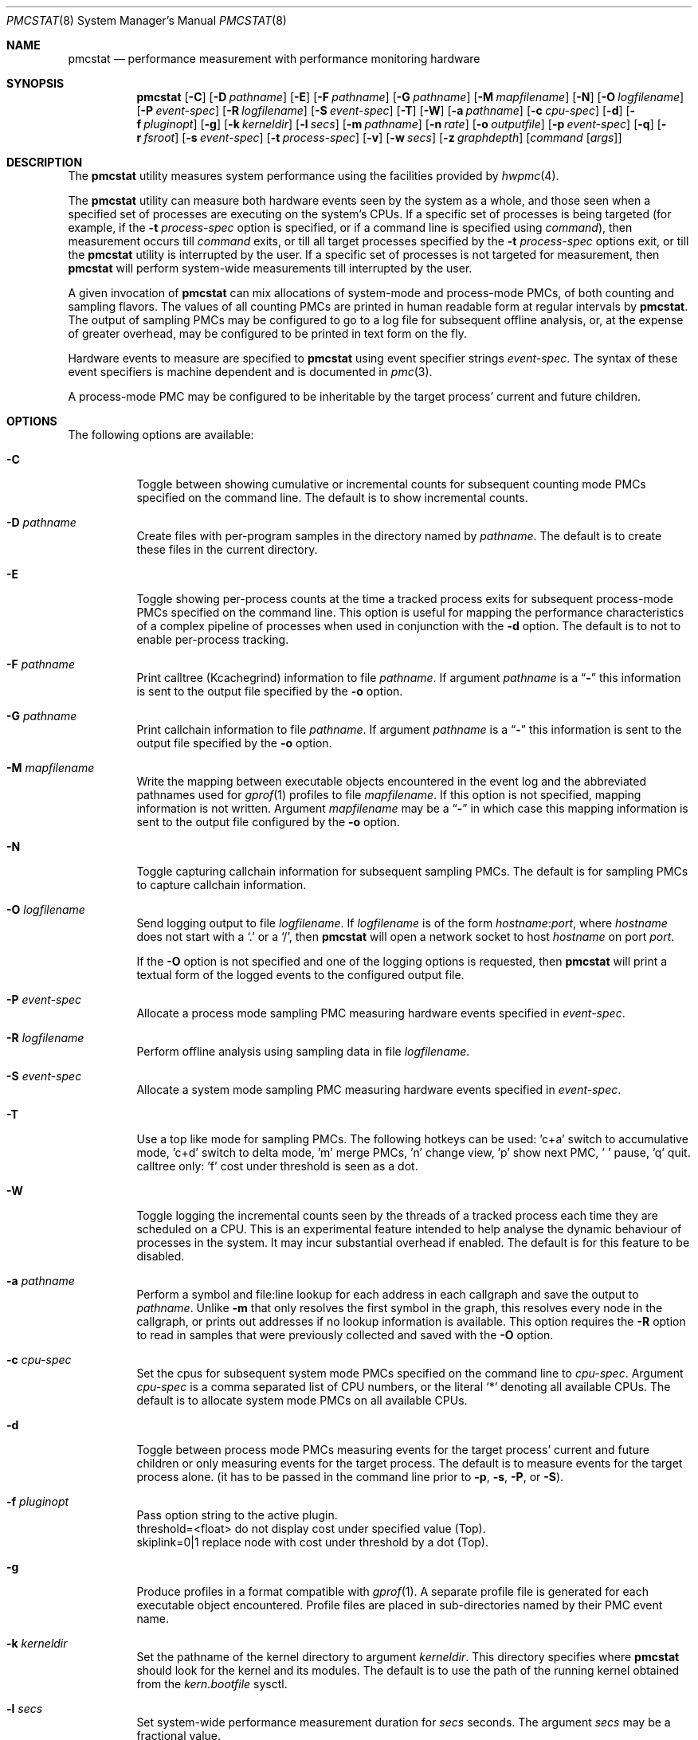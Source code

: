.\" Copyright (c) 2003-2008 Joseph Koshy
.\" Copyright (c) 2007 The FreeBSD Foundation
.\" All rights reserved.
.\"
.\" Redistribution and use in source and binary forms, with or without
.\" modification, are permitted provided that the following conditions
.\" are met:
.\" 1. Redistributions of source code must retain the above copyright
.\"    notice, this list of conditions and the following disclaimer.
.\" 2. Redistributions in binary form must reproduce the above copyright
.\"    notice, this list of conditions and the following disclaimer in the
.\"    documentation and/or other materials provided with the distribution.
.\"
.\" This software is provided by Joseph Koshy ``as is'' and
.\" any express or implied warranties, including, but not limited to, the
.\" implied warranties of merchantability and fitness for a particular purpose
.\" are disclaimed.  in no event shall Joseph Koshy be liable
.\" for any direct, indirect, incidental, special, exemplary, or consequential
.\" damages (including, but not limited to, procurement of substitute goods
.\" or services; loss of use, data, or profits; or business interruption)
.\" however caused and on any theory of liability, whether in contract, strict
.\" liability, or tort (including negligence or otherwise) arising in any way
.\" out of the use of this software, even if advised of the possibility of
.\" such damage.
.\"
.\" $FreeBSD$
.\"
.Dd March 27, 2015
.Dt PMCSTAT 8
.Os
.Sh NAME
.Nm pmcstat
.Nd "performance measurement with performance monitoring hardware"
.Sh SYNOPSIS
.Nm
.Op Fl C
.Op Fl D Ar pathname
.Op Fl E
.Op Fl F Ar pathname
.Op Fl G Ar pathname
.Op Fl M Ar mapfilename
.Op Fl N
.Op Fl O Ar logfilename
.Op Fl P Ar event-spec
.Op Fl R Ar logfilename
.Op Fl S Ar event-spec
.Op Fl T
.Op Fl W
.Op Fl a Ar pathname
.Op Fl c Ar cpu-spec
.Op Fl d
.Op Fl f Ar pluginopt
.Op Fl g
.Op Fl k Ar kerneldir
.Op Fl l Ar secs
.Op Fl m Ar pathname
.Op Fl n Ar rate
.Op Fl o Ar outputfile
.Op Fl p Ar event-spec
.Op Fl q
.Op Fl r Ar fsroot
.Op Fl s Ar event-spec
.Op Fl t Ar process-spec
.Op Fl v
.Op Fl w Ar secs
.Op Fl z Ar graphdepth
.Op Ar command Op Ar args
.Sh DESCRIPTION
The
.Nm
utility measures system performance using the facilities provided by
.Xr hwpmc 4 .
.Pp
The
.Nm
utility can measure both hardware events seen by the system as a
whole, and those seen when a specified set of processes are executing
on the system's CPUs.
If a specific set of processes is being targeted (for example,
if the
.Fl t Ar process-spec
option is specified, or if a command line is specified using
.Ar command ) ,
then measurement occurs till
.Ar command
exits, or till all target processes specified by the
.Fl t Ar process-spec
options exit, or till the
.Nm
utility is interrupted by the user.
If a specific set of processes is not targeted for measurement, then
.Nm
will perform system-wide measurements till interrupted by the
user.
.Pp
A given invocation of
.Nm
can mix allocations of system-mode and process-mode PMCs, of both
counting and sampling flavors.
The values of all counting PMCs are printed in human readable form
at regular intervals by
.Nm .
The output of sampling PMCs may be configured to go to a log file for
subsequent offline analysis, or, at the expense of greater
overhead, may be configured to be printed in text form on the fly.
.Pp
Hardware events to measure are specified to
.Nm
using event specifier strings
.Ar event-spec .
The syntax of these event specifiers is machine dependent and is
documented in
.Xr pmc 3 .
.Pp
A process-mode PMC may be configured to be inheritable by the target
process' current and future children.
.Sh OPTIONS
The following options are available:
.Bl -tag -width indent
.It Fl C
Toggle between showing cumulative or incremental counts for
subsequent counting mode PMCs specified on the command line.
The default is to show incremental counts.
.It Fl D Ar pathname
Create files with per-program samples in the directory named
by
.Ar pathname .
The default is to create these files in the current directory.
.It Fl E
Toggle showing per-process counts at the time a tracked process
exits for subsequent process-mode PMCs specified on the command line.
This option is useful for mapping the performance characteristics of a
complex pipeline of processes when used in conjunction with the
.Fl d
option.
The default is to not to enable per-process tracking.
.It Fl F Ar pathname
Print calltree (Kcachegrind) information to file
.Ar pathname .
If argument
.Ar pathname
is a
.Dq Li -
this information is sent to the output file specified by the
.Fl o
option.
.It Fl G Ar pathname
Print callchain information to file
.Ar pathname .
If argument
.Ar pathname
is a
.Dq Li -
this information is sent to the output file specified by the
.Fl o
option.
.It Fl M Ar mapfilename
Write the mapping between executable objects encountered in the event
log and the abbreviated pathnames used for
.Xr gprof 1
profiles to file
.Ar mapfilename .
If this option is not specified, mapping information is not written.
Argument
.Ar mapfilename
may be a
.Dq Li -
in which case this mapping information is sent to the output
file configured by the
.Fl o
option.
.It Fl N
Toggle capturing callchain information for subsequent sampling PMCs.
The default is for sampling PMCs to capture callchain information.
.It Fl O Ar logfilename
Send logging output to file
.Ar logfilename .
If
.Ar logfilename
is of the form
.Ar hostname Ns : Ns Ar port ,
where
.Ar hostname
does not start with a
.Ql \&.
or a
.Ql / ,
then
.Nm
will open a network socket to host
.Ar hostname
on port
.Ar port .
.Pp
If the
.Fl O
option is not specified and one of the logging options is requested,
then
.Nm
will print a textual form of the logged events to the configured
output file.
.It Fl P Ar event-spec
Allocate a process mode sampling PMC measuring hardware events
specified in
.Ar event-spec .
.It Fl R Ar logfilename
Perform offline analysis using sampling data in file
.Ar logfilename .
.It Fl S Ar event-spec
Allocate a system mode sampling PMC measuring hardware events
specified in
.Ar event-spec .
.It Fl T
Use a top like mode for sampling PMCs. The following hotkeys
can be used: 'c+a' switch to accumulative mode, 'c+d' switch
to delta mode, 'm' merge PMCs, 'n' change view, 'p' show next
PMC, ' ' pause, 'q' quit. calltree only: 'f' cost under threshold
is seen as a dot.
.It Fl W
Toggle logging the incremental counts seen by the threads of a
tracked process each time they are scheduled on a CPU.
This is an experimental feature intended to help analyse the
dynamic behaviour of processes in the system.
It may incur substantial overhead if enabled.
The default is for this feature to be disabled.
.It Fl a Ar pathname
Perform a symbol and file:line lookup for each address in each
callgraph and save the output to
.Ar pathname .
Unlike
.Fl m
that only resolves the first symbol in the graph, this resolves
every node in the callgraph, or prints out addresses if no
lookup information is available.
This option requires the
.Fl R
option to read in samples that were previously collected and
saved with the
.Fl O
option.
.It Fl c Ar cpu-spec
Set the cpus for subsequent system mode PMCs specified on the
command line to
.Ar cpu-spec .
Argument
.Ar cpu-spec
is a comma separated list of CPU numbers, or the literal
.Sq *
denoting all available CPUs.
The default is to allocate system mode PMCs on all available
CPUs.
.It Fl d
Toggle between process mode PMCs measuring events for the target
process' current and future children or only measuring events for
the target process.
The default is to measure events for the target process alone.
(it has to be passed in the command line prior to
.Fl p ,
.Fl s ,
.Fl P ,
or
.Fl S ) .
.It Fl f Ar pluginopt
Pass option string to the active plugin.
.br
threshold=<float> do not display cost under specified value (Top).
.br
skiplink=0|1 replace node with cost under threshold by a dot (Top).
.It Fl g
Produce profiles in a format compatible with
.Xr gprof 1 .
A separate profile file is generated for each executable object
encountered.
Profile files are placed in sub-directories named by their PMC
event name.
.It Fl k Ar kerneldir
Set the pathname of the kernel directory to argument
.Ar kerneldir .
This directory specifies where
.Nm
should look for the kernel and its modules.
The default is to use the path of the running kernel obtained from the
.Va kern.bootfile
sysctl.
.It Fl l Ar secs
Set system-wide performance measurement duration for
.Ar secs
seconds.
The argument
.Ar secs
may be a fractional value.
.It Fl m Ar pathname
Print the sampled PCs with the name, the start and ending addresses
of the function within they live.
The
.Ar pathname
argument is mandatory and indicates where the information will be stored.
If argument
.Ar pathname
is a
.Dq Li -
this information is sent to the output file specified by the
.Fl o
option.
This option requires the
.Fl R
option to read in samples that were previously collected and
saved with the
.Fl O
option.
.It Fl n Ar rate
Set the default sampling rate for subsequent sampling mode
PMCs specified on the command line.
The default is to configure PMCs to sample the CPU's instruction
pointer every 65536 events.
.It Fl o Ar outputfile
Send counter readings and textual representations of logged data
to file
.Ar outputfile .
The default is to send output to
.Pa stderr
when collecting live data and to
.Pa stdout
when processing a pre-existing logfile.
.It Fl p Ar event-spec
Allocate a process mode counting PMC measuring hardware events
specified in
.Ar event-spec .
.It Fl q
Decrease verbosity.
.It Fl r Ar fsroot
Set the top of the filesystem hierarchy under which executables
are located to argument
.Ar fsroot .
The default is
.Pa / .
.It Fl s Ar event-spec
Allocate a system mode counting PMC measuring hardware events
specified in
.Ar event-spec .
.It Fl t Ar process-spec
Attach process mode PMCs to the processes named by argument
.Ar process-spec .
Argument
.Ar process-spec
may be a non-negative integer denoting a specific process id, or a
regular expression for selecting processes based on their command names.
.It Fl v
Increase verbosity.
.It Fl w Ar secs
Print the values of all counting mode PMCs or sampling mode PMCs
for top mode every
.Ar secs
seconds.
The argument
.Ar secs
may be a fractional value.
The default interval is 5 seconds.
.It Fl z Ar graphdepth
When printing system-wide callgraphs, limit callgraphs to the depth
specified by argument
.Ar graphdepth .
.El
.Pp
If
.Ar command
is specified, it is executed using
.Xr execvp 3 .
.Sh EXAMPLES
To perform system-wide statistical sampling on an AMD Athlon CPU with
samples taken every 32768 instruction retirals and data being sampled
to file
.Pa sample.stat ,
use:
.Dl "pmcstat -O sample.stat -n 32768 -S k7-retired-instructions"
.Pp
To execute
.Nm firefox
and measure the number of data cache misses suffered
by it and its children every 12 seconds on an AMD Athlon, use:
.Dl "pmcstat -d -w 12 -p k7-dc-misses firefox"
.Pp
To measure instructions retired for all processes named
.Dq emacs
use:
.Dl "pmcstat -t '^emacs$' -p instructions"
.Pp
To measure instructions retired for processes named
.Dq emacs
for a period of 10 seconds use:
.Dl "pmcstat -t '^emacs$' -p instructions sleep 10"
.Pp
To count instruction tlb-misses on CPUs 0 and 2 on a Intel
Pentium Pro/Pentium III SMP system use:
.Dl "pmcstat -c 0,2 -s p6-itlb-miss"
.Pp
To collect profiling information for a specific process with pid 1234
based on instruction cache misses seen by it use:
.Dl "pmcstat -P ic-misses -t 1234 -O /tmp/sample.out"
.Pp
To perform system-wide sampling on all configured processors
based on processor instructions retired use:
.Dl "pmcstat -S instructions -O /tmp/sample.out"
If callgraph capture is not desired use:
.Dl "pmcstat -N -S instructions -O /tmp/sample.out"
.Pp
To send the generated event log to a remote machine use:
.Dl "pmcstat -S instructions -O remotehost:port"
On the remote machine, the sample log can be collected using
.Xr nc 1 :
.Dl "nc -l remotehost port > /tmp/sample.out"
.Pp
To generate
.Xr gprof 1
compatible profiles from a sample file use:
.Dl "pmcstat -R /tmp/sample.out -g"
.Pp
To print a system-wide profile with callgraphs to file
.Pa "foo.graph"
use:
.Dl "pmcstat -R /tmp/sample.out -G foo.graph"
.Sh DIAGNOSTICS
If option
.Fl v
is specified,
.Nm
may issue the following diagnostic messages:
.Bl -diag
.It "#callchain/dubious-frames"
The number of callchain records that had an
.Dq impossible
value for a return address.
.It "#exec handling errors"
The number of
.Xr exec 2
events in the log file that named executables that could not be
analyzed.
.It "#exec/elf"
The number of
.Xr exec 2
events that named ELF executables.
.It "#exec/unknown"
The number of
.Xr exec 2
events that named executables with unrecognized formats.
.It "#samples/total"
The total number of samples in the log file.
.It "#samples/unclaimed"
The number of samples that could not be correlated to a known
executable object (i.e., to an executable, shared library, the
kernel or the runtime loader).
.It "#samples/unknown-object"
The number of samples that were associated with an executable
with an unrecognized object format.
.El
.Pp
.Ex -std
.Sh COMPATIBILITY
Due to the limitations of the
.Pa gmon.out
file format,
.Xr gprof 1
compatible profiles generated by the
.Fl g
option do not contain information about calls that cross executable
boundaries.
The generated
.Pa gmon.out
files are also only meaningful for native executables.
.Sh SEE ALSO
.Xr gprof 1 ,
.Xr nc 1 ,
.Xr execvp 3 ,
.Xr pmc 3 ,
.Xr pmclog 3 ,
.Xr hwpmc 4 ,
.Xr pmccontrol 8 ,
.Xr sysctl 8
.Sh HISTORY
The
.Nm
utility first appeared in
.Fx 6.0 .
It is
.Ud
.Sh AUTHORS
.An Joseph Koshy Aq Mt jkoshy@FreeBSD.org
.Sh BUGS
The
.Nm
utility cannot yet analyse
.Xr hwpmc 4
logs generated by non-native architectures.
